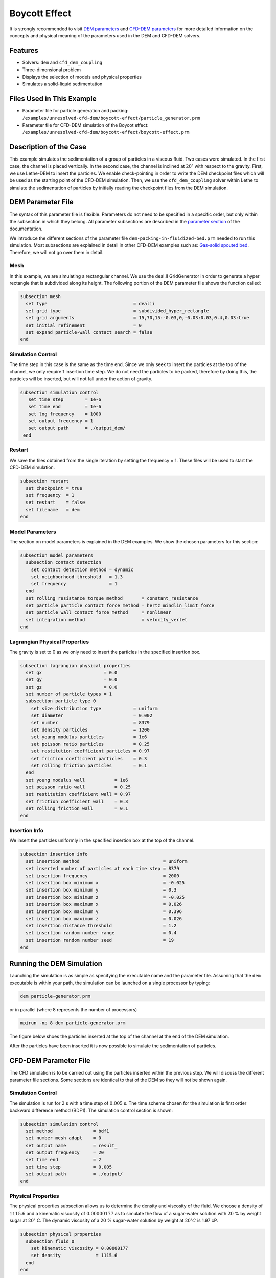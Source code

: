 ==================================
Boycott Effect
==================================

It is strongly recommended to visit `DEM parameters <../../../parameters/dem/dem.html>`_  and `CFD-DEM parameters <../../../parameters/unresolved-cfd-dem/unresolved-cfd-dem.html>`_ for more detailed information on the concepts and physical meaning of the parameters used in the DEM and CFD-DEM solvers.

----------------------------------
Features
----------------------------------
- Solvers: ``dem`` and ``cfd_dem_coupling``
- Three-dimensional problem
- Displays the selection of models and physical properties
- Simulates a solid-liquid sedimentation


---------------------------
Files Used in This Example
---------------------------

- Parameter file for particle generation and packing: ``/examples/unresolved-cfd-dem/boycott-effect/particle_generator.prm``
- Parameter file for CFD-DEM simulation of the Boycot effect: ``/examples/unresolved-cfd-dem/boycott-effect/boycott-effect.prm``

-----------------------
Description of the Case
-----------------------

This example simulates the sedimentation of a group of particles in a viscous fluid. Two cases were simulated. In the first case, the channel is placed vertically. In the second case, the channel is inclined at :math:`20^{\circ}` with respect to the gravity. First, we use Lethe-DEM to insert the particles. We enable check-pointing in order to write the DEM checkpoint files which will be used as the starting point of the CFD-DEM simulation. Then, we use the ``cfd_dem_coupling`` solver within Lethe to simulate the sedimentation of particles by initially reading the checkpoint files from the DEM simulation.


-------------------
DEM Parameter File
-------------------

The syntax of this parameter file is flexible. Parameters do not need to be specified in a specific order, but only within the subsection in which they belong. All parameter subsections are described in the `parameter section <../../../parameters/parameters.html>`_ of the documentation.

We introduce the different sections of the parameter file ``dem-packing-in-fluidized-bed.prm`` needed to run this simulation. Most subsections are explained in detail in other CFD-DEM examples such as:  `Gas-solid spouted bed <../../../examples/unresolved-cfd-dem/gas-solid-spouted-bed/gas-solid-spouted-bed.html>`_. Therefore, we will not go over them in detail.

Mesh
~~~~~

In this example, we are simulating a rectangular channel. We use the deal.II GridGenerator in order to generate a hyper rectangle that is subdivided along its height. The following portion of the DEM parameter file shows the function called:

.. code-block:: text

    subsection mesh
      set type                                = dealii
      set grid type                           = subdivided_hyper_rectangle
      set grid arguments                      = 15,70,15:-0.03,0,-0.03:0.03,0.4,0.03:true
      set initial refinement                  = 0
      set expand particle-wall contact search = false
    end

Simulation Control
~~~~~~~~~~~~~~~~~~~~~~~~~~~~

The time step in this case is the same as the time end. Since we only seek to insert the particles at the top of the channel, we only require 1 insertion time step. We do not need the particles to be packed, therefore by doing this, the particles will be inserted, but will not fall under the action of gravity.


.. code-block:: text

   subsection simulation control
      set time step        = 1e-6
      set time end         = 1e-6
      set log frequency    = 1000
      set output frequency = 1
      set output path      = ./output_dem/
    end

Restart
~~~~~~~~~~~~~~~~~~~

We save the files obtained from the single iteration by setting the frequency = 1. These files will be used to start the CFD-DEM simulation.

.. code-block:: text

    subsection restart
      set checkpoint = true
      set frequency  = 1
      set restart    = false
      set filename   = dem
    end


Model Parameters
~~~~~~~~~~~~~~~~~

The section on model parameters is explained in the DEM examples. We show the chosen parameters for this section:

.. code-block:: text

    subsection model parameters
      subsection contact detection
        set contact detection method = dynamic
        set neighborhood threshold   = 1.3
        set frequency                = 1
      end
      set rolling resistance torque method       = constant_resistance
      set particle particle contact force method = hertz_mindlin_limit_force
      set particle wall contact force method     = nonlinear
      set integration method                     = velocity_verlet
    end

Lagrangian Physical Properties
~~~~~~~~~~~~~~~~~~~~~~~~~~~~~~~

The gravity is set to 0 as we only need to insert the particles in the specified insertion box.

.. code-block:: text

    subsection lagrangian physical properties
      set gx                       = 0.0
      set gy                       = 0.0
      set gz                       = 0.0
      set number of particle types = 1
      subsection particle type 0
        set size distribution type            = uniform
        set diameter                          = 0.002
        set number                            = 8379
        set density particles                 = 1200
        set young modulus particles           = 1e6
        set poisson ratio particles           = 0.25
        set restitution coefficient particles = 0.97
        set friction coefficient particles    = 0.3
        set rolling friction particles        = 0.1
      end
      set young modulus wall           = 1e6
      set poisson ratio wall           = 0.25
      set restitution coefficient wall = 0.97
      set friction coefficient wall    = 0.3
      set rolling friction wall        = 0.1
    end

Insertion Info
~~~~~~~~~~~~~~~~~~~

We insert the particles uniformly in the specified insertion box at the top of the channel.

.. code-block:: text

    subsection insertion info
      set insertion method                               = uniform
      set inserted number of particles at each time step = 8379
      set insertion frequency                            = 2000
      set insertion box minimum x                        = -0.025
      set insertion box minimum y                        = 0.3
      set insertion box minimum z                        = -0.025
      set insertion box maximum x                        = 0.026
      set insertion box maximum y                        = 0.396
      set insertion box maximum z                        = 0.026
      set insertion distance threshold                   = 1.2
      set insertion random number range                  = 0.4
      set insertion random number seed                   = 19
    end


---------------------------
Running the DEM Simulation
---------------------------
Launching the simulation is as simple as specifying the executable name and the parameter file. Assuming that the ``dem`` executable is within your path, the simulation can be launched on a single processor by typing:

.. code-block:: text

  dem particle-generator.prm

or in parallel (where 8 represents the number of processors)

.. code-block:: text

  mpirun -np 8 dem particle-generator.prm

The figure below shoes the particles inserted at the top of the channel at the end of the DEM simulation.

.. image:: images/packing.png
    :alt: inserted particles at the top of the channel
    :align: center

After the particles have been inserted it is now possible to simulate the sedimentation of particles.


-----------------------
CFD-DEM Parameter File
-----------------------

The CFD simulation is to be carried out using the particles inserted within the previous step. We will discuss the different parameter file sections. Some sections are identical to that of the DEM so they will not be shown again.

Simulation Control
~~~~~~~~~~~~~~~~~~~~~~~~~~~~

The simulation is run for :math:`2` s with a time step of :math:`0.005` s. The time scheme chosen for the simulation is first order backward difference method (BDF1). The simulation control section is shown:

.. code-block:: text

    subsection simulation control
      set method               = bdf1
      set number mesh adapt    = 0
      set output name          = result_
      set output frequency     = 20
      set time end             = 2
      set time step            = 0.005
      set output path          = ./output/
    end

Physical Properties
~~~~~~~~~~~~~~~~~~~~~~~~~~~~

The physical properties subsection allows us to determine the density and viscosity of the fluid. We choose a density of :math:`1115.6` and a kinematic viscosity of :math:`0.00000177` as to simulate the flow of a sugar-water solution with :math:`20` % by weight sugar at :math:`20^{\circ}` C.
The dynamic viscosity of a 20 % sugar-water solution by weight at :math:`20^{\circ} C` is 1.97 cP.


.. code-block:: text

    subsection physical properties
      subsection fluid 0
        set kinematic viscosity = 0.00000177
        set density             = 1115.6
      end
    end

Initial Conditions
~~~~~~~~~~~~~~~~~~

For the initial conditions, we choose zero initial conditions for the velocity.

.. code-block:: text

    subsection initial conditions
      set type = nodal
      subsection uvwp
        set Function expression = 0; 0; 0; 0
      end
    end

Boundary Conditions
~~~~~~~~~~~~~~~~~~~~~~~~~~~~

For the boundary conditions, we choose a slip boundary condition on all the walls of the channel and the channel except the bottom and the top of the channel where a no-slip boundary condition is imposed. For more information about the boundary conditions, please refer to the `Boundary Conditions Section <../../../parameters/cfd/boundary_conditions_cfd.html>`_

.. code-block:: text

    subsection boundary conditions
      set number = 6
      subsection bc 0
        set id   = 0
        set type = slip
      end
      subsection bc 1
        set id   = 1
        set type = slip
      end
      subsection bc 2
        set id   = 2
        set type = noslip
      end
      subsection bc 3
        set id   = 3
        set type = noslip
      end
      subsection bc 4
        set id   = 4
        set type = slip
      end
      subsection bc 5
        set id   = 5
        set type = slip
      end
    end

Lagrangian Physical Properties
~~~~~~~~~~~~~~~~~~~~~~~~~~~~~~~

This section is identical to the one previously mentioned for the DEM simulation of particle insertion. The only difference is the definition of gravity. For the vertical case, we set :math:`g_y = -9.81` and :math:`g_x = g_z = 0`. For the inclined case, we determine the gravity by setting: :math:`g_x = \frac{-9.81}{cos \theta}, \; g_y = \frac{-9.81}{sin \theta}, \; g_z = 0` where :math:`\theta` is the angle of inclination with the vertical.


The additional sections for the CFD-DEM simulations are the void fraction subsection and the CFD-DEM subsection. These subsections are descrichannel in detail in the `CFD-DEM parameters <../../../parameters/unresolved-cfd-dem/unresolved-cfd-dem.html>`_ .

Void Fraction
~~~~~~~~~~~~~~~~~~~~~~~~~~~~
Since we are calculating the void fraction using the particle insertion of the DEM simulation, we set the ``mode`` to ``dem``. For this, we need to read the dem files which we already wrote using check-pointing. We, therefore, set the ``read dem`` to ``true`` and specify the prefix of the dem files to be dem.
We choose to use the quadrature centered method (`QCM <../../../theory/unresolved_cfd-dem/unresolved_cfd-dem.html>`_) to calculate the void fraction. For this, we specify the ``mode`` to be ``qcm``. We want the radius of our volume averaging sphere to be equal to the length of the element where the void fraction is being calculated. We don't want the volume of the sphere to be equal to the volume of the element.
For this, we set the ``qcm sphere equal cell volume`` equals to ``false``. Since we want to keep the mass conservative properties of the :math:`L^2` projection, we do not bound the void fraction and as such we set ``bound void fraction`` to ``false``. Unlike the other schemes, we do not smooth the void fraction as we usually do using the PCM and SPM void fraction schemes since QCM is continuous in time and space.

.. code-block:: text

    subsection void fraction
      set mode                         = qcm
      set qcm sphere equal cell volume = false
      set read dem                     = true
      set dem file name                = dem
      set bound void fraction          = false
    end

CFD-DEM
~~~~~~~~~~~~~~~~~~~~~~~~~~~~

We also enable grad-div stabilization in order to improve local mass conservation. If we were using PCM and SPM void fraction schemes, the void fraction time derivative should be disabled as the time variation of the void fraction will lead to unstable simulations. The source of such instability is the first term of the continuity equation :math:`\rho_f \frac{\partial \varepsilon_f}{\partial t}`, which is stiff and unstable for the slightest temporal discontinuity of the void fraction and as :math:`\Delta t \to 0`. However, as we are using the QCM void fraction scheme, this term can be enabled. Usually, this term is neglected, however; disabling this term affects the results as we are no longer solving for the actual `Volume Averaged Navier-Stokes equations <../../../theory/unresolved_cfd-dem/unresolved_cfd-dem.html>`_. Therefore, we should not neglect this term based on numerical reasoning without any physical explanation.

.. code-block:: text

    subsection cfd-dem
      set grad div                      = true
      set void fraction time derivative = true
      set drag force                    = true
      set buoyancy force                = true
      set shear force                   = true
      set pressure force                = true
      set drag model                    = difelice
      set coupling frequency            = 250
      set grad-div length scale         = 0.005
      set vans model                    = modelA
    end

We determine the drag model to be used for the calculation of particle-fluid forces. We enable buoyancy, drag, shear and pressure forces. For drag, we use the Di Felice model to determine the momentum transfer exchange coefficient. The VANS model we are solving is model A. Other possible option is model B.

Finally, the linear and non-linear solver controls are defined.

Non-linear Solver
~~~~~~~~~~~~~~~~~

.. code-block:: text

    subsection non-linear solver
      set solver           = inexact_newton
      set tolerance        = 1e-8
      set max iterations   = 10
      set verbosity        = verbose
      set matrix tolerance = 0.75
    end

We use the ``inexact_newton`` solver as to avoid the reconstruction of the system matrix at each Newton iteration. For more information about the non-linear solver, please refer to the `Non Linear Solver Section <../../../parameters/cfd/non-linear_solver_control.html>`_

Linear Solver
~~~~~~~~~~~~~

.. code-block:: text

    subsection linear solver
      subsection fluid dynamics
        set method                                = gmres
        set max iters                             = 5000
        set relative residual                     = 1e-3
        set minimum residual                      = 1e-10
        set preconditioner                        = ilu
        set ilu preconditioner fill               = 0
        set ilu preconditioner absolute tolerance = 1e-12
        set ilu preconditioner relative tolerance = 1
        set verbosity                             = verbose
        set max krylov vectors                    = 200
      end
    end

For more information about the linear solver, please refer to the `Linear Solver Section <../../../parameters/cfd/linear_solver_control.html>`_


------------------------------
Running the CFD-DEM Simulation
------------------------------

The simulation is run using the ``cfd_dem_coupling`` application as per the following command:

.. code-block:: text

    path_to_cfd_dem_application/cfd_dem_coupling boycott-effect.prm


--------
Results
--------

The results are shown in an animation below. The sedimentation of the particles in a vertical and inclined channel demonstrate different behaviors. This clearly shows the boycott effect as the fluid circulates in the inclined channel resulting in a larger velocity for both the fluid and particles. Thus, the particles fall further compared to the vertical channel where the fluid velocity is almost null, and the particles' acceleration is low.

.. raw:: html

    <iframe width="560" height="315" src="https://www.youtube.com/embed/ZyY5C6o6R8Q" frameborder="0" allowfullscreen></iframe>


